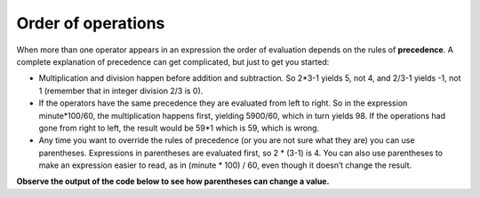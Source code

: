 Order of operations
-------------------

When more than one operator appears in an expression the order of
evaluation depends on the rules of **precedence**. A complete
explanation of precedence can get complicated, but just to get you
started:

-  Multiplication and division happen before addition and subtraction.
   So 2*3-1 yields 5, not 4, and 2/3-1 yields -1, not 1 (remember that
   in integer division 2/3 is 0).

-  If the operators have the same precedence they are evaluated from
   left to right. So in the expression minute*100/60, the multiplication
   happens first, yielding 5900/60, which in turn yields 98. If the
   operations had gone from right to left, the result would be 59*1
   which is 59, which is wrong.

-  Any time you want to override the rules of precedence (or you are not
   sure what they are) you can use parentheses. Expressions in
   parentheses are evaluated first, so 2 \* (3-1) is 4. You can also use
   parentheses to make an expression easier to read, as in (minute \*
   100) / 60, even though it doesn’t change the result.

**Observe the output of the code below to see how parentheses can change a value.**

.. activecode:: twoeleven
  :language: cpp
  :caption: Order of operations

    #include <iostream>
    using namespace std;

    int main ()
    {
      cout << (2 * 3) - 1 << endl;
      cout << 2 * (3 - 1) << endl;
      cout << 2 / 3 - 1 << endl;
      cout << 2 / (3 -1) << endl;
      return 0;
    }

.. dragndrop:: dragndrop_two_six
    :feedback: Try again!
    :match_1:  (6*4)+1|||11
    :match_2: 6*(4+1)|||30
    :match_3: (6/4)+1|||2
    :match_4: 6/(4+1)|||1

    Match the expression to its correct output. Don't forget to consider integer division!
